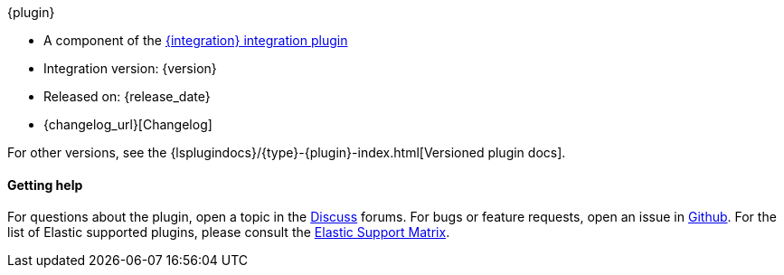 [subs="attributes"]
++++
<titleabbrev>{plugin}</titleabbrev>
++++

* A component of the <<plugins-integrations-{integration},{integration} integration plugin>> 
* Integration version: {version}
* Released on: {release_date}
* {changelog_url}[Changelog]

For other versions, see the
{lsplugindocs}/{type}-{plugin}-index.html[Versioned plugin docs].

==== Getting help

For questions about the plugin, open a topic in the http://discuss.elastic.co[Discuss] forums. 
For bugs or feature requests, open an issue in https://github.com/logstash-plugins/logstash-integration-{integration}[Github].
For the list of Elastic supported plugins, please consult the https://www.elastic.co/support/matrix#logstash_plugins[Elastic Support Matrix].
